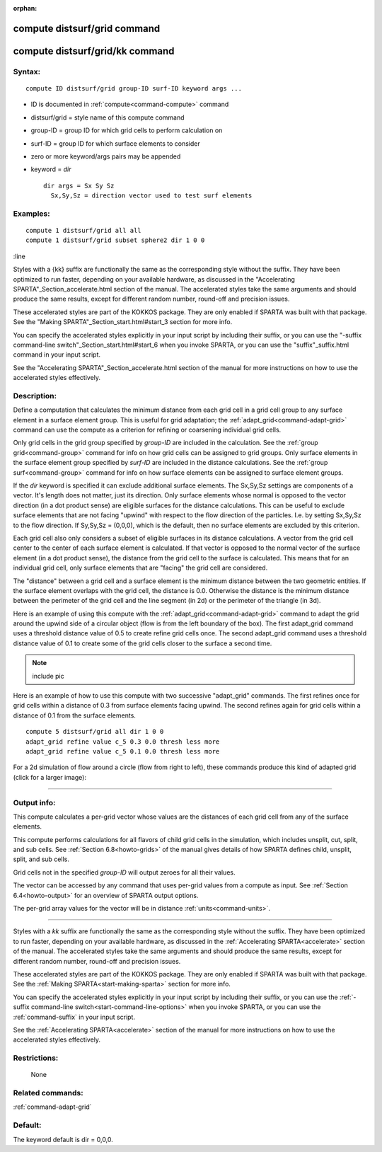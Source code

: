 :orphan:

.. index:: compute distsurf/grid
.. index:: compute distsurf/grid/kk

.. _command-compute-distsurf-grid:

#############################
compute distsurf/grid command
#############################

.. _command-compute-distsurf-gridkk:

################################
compute distsurf/grid/kk command
################################


*******
Syntax:
*******

::

   compute ID distsurf/grid group-ID surf-ID keyword args ... 

-  ID is documented in :ref:`compute<command-compute>` command
-  distsurf/grid = style name of this compute command
-  group-ID = group ID for which grid cells to perform calculation on
-  surf-ID = group ID for which surface elements to consider
-  zero or more keyword/args pairs may be appended
-  keyword = *dir*

   ::

        dir args = Sx Sy Sz
          Sx,Sy,Sz = direction vector used to test surf elements 

*********
Examples:
*********

::

   compute 1 distsurf/grid all all
   compute 1 distsurf/grid subset sphere2 dir 1 0 0 


:line

Styles with a {kk} suffix are functionally the same as the
corresponding style without the suffix.  They have been optimized to
run faster, depending on your available hardware, as discussed in the
"Accelerating SPARTA"_Section_accelerate.html section of the manual.
The accelerated styles take the same arguments and should produce the
same results, except for different random number, round-off and
precision issues.

These accelerated styles are part of the KOKKOS package. They are only
enabled if SPARTA was built with that package.  See the "Making
SPARTA"_Section_start.html#start_3 section for more info.

You can specify the accelerated styles explicitly in your input script
by including their suffix, or you can use the "-suffix command-line
switch"_Section_start.html#start_6 when you invoke SPARTA, or you can
use the "suffix"_suffix.html command in your input script.

See the "Accelerating SPARTA"_Section_accelerate.html section of the
manual for more instructions on how to use the accelerated styles
effectively.


************
Description:
************

Define a computation that calculates the minimum distance from each grid
cell in a grid cell group to any surface element in a surface element
group. This is useful for grid adaptation; the
:ref:`adapt_grid<command-adapt-grid>` command can use the compute as a
criterion for refining or coarsening individual grid cells.

Only grid cells in the grid group specified by *group-ID* are included
in the calculation. See the :ref:`group grid<command-group>` command for info
on how grid cells can be assigned to grid groups. Only surface elements
in the surface element group specified by *surf-ID* are included in the
distance calculations. See the :ref:`group surf<command-group>` command for
info on how surface elements can be assigned to surface element groups.

If the *dir* keyword is specified it can exclude additional surface
elements. The Sx,Sy,Sz settings are components of a vector. It's length
does not matter, just its direction. Only surface elements whose normal
is opposed to the vector direction (in a dot product sense) are eligible
surfaces for the distance calculations. This can be useful to exclude
surface elements that are not facing "upwind" with respect to the flow
direction of the particles. I.e. by setting Sx,Sy,Sz to the flow
direction. If Sy,Sy,Sz = (0,0,0), which is the default, then no surface
elements are excluded by this criterion.

Each grid cell also only considers a subset of eligible surfaces in its
distance calculations. A vector from the grid cell center to the center
of each surface element is calculated. If that vector is opposed to the
normal vector of the surface element (in a dot product sense), the
distance from the grid cell to the surface is calculated. This means
that for an individual grid cell, only surface elements that are
"facing" the grid cell are considered.

The "distance" between a grid cell and a surface element is the minimum
distance between the two geometric entities. If the surface element
overlaps with the grid cell, the distance is 0.0. Otherwise the distance
is the minimum distance between the perimeter of the grid cell and the
line segment (in 2d) or the perimeter of the triangle (in 3d).

Here is an example of using this compute with the
:ref:`adapt_grid<command-adapt-grid>` command to adapt the grid around the
upwind side of a circular object (flow is from the left boundary of the
box). The first adapt_grid command uses a threshold distance value of
0.5 to create refine grid cells once. The second adapt_grid command uses
a threshold distance value of 0.1 to create some of the grid cells
closer to the surface a second time.

.. note:: include pic

Here is an example of how to use this compute with two successive
"adapt_grid" commands. The first refines once for grid cells within a
distance of 0.3 from surface elements facing upwind. The second refines
again for grid cells within a distance of 0.1 from the surface elements.

::

   compute 5 distsurf/grid all dir 1 0 0
   adapt_grid refine value c_5 0.3 0.0 thresh less more
   adapt_grid refine value c_5 0.1 0.0 thresh less more 

For a 2d simulation of flow around a circle (flow from right to left),
these commands produce this kind of adapted grid (click for a larger
image):

|image0|

--------------

************
Output info:
************

This compute calculates a per-grid vector whose values are the distances
of each grid cell from any of the surface elements.

This compute performs calculations for all flavors of child grid cells
in the simulation, which includes unsplit, cut, split, and sub cells.
See :ref:`Section 6.8<howto-grids>` of the manual gives
details of how SPARTA defines child, unsplit, split, and sub cells.

Grid cells not in the specified *group-ID* will output zeroes for all
their values.

The vector can be accessed by any command that uses per-grid values from
a compute as input. See :ref:`Section 6.4<howto-output>` for
an overview of SPARTA output options.

The per-grid array values for the vector will be in distance
:ref:`units<command-units>`.


--------------

Styles with a *kk* suffix are functionally the same as the
corresponding style without the suffix.  They have been optimized to
run faster, depending on your available hardware, as discussed in the
:ref:`Accelerating SPARTA<accelerate>` section of the manual.
The accelerated styles take the same arguments and should produce the
same results, except for different random number, round-off and
precision issues.

These accelerated styles are part of the KOKKOS package. They are only
enabled if SPARTA was built with that package.  See the :ref:`Making SPARTA<start-making-sparta>` section for more info.

You can specify the accelerated styles explicitly in your input script
by including their suffix, or you can use the :ref:`-suffix command-line switch<start-command-line-options>` when you invoke SPARTA, or you can
use the :ref:`command-suffix` in your input script.

See the :ref:`Accelerating SPARTA<accelerate>` section of the
manual for more instructions on how to use the accelerated styles
effectively.


*************
Restrictions:
*************
 None

*****************
Related commands:
*****************

:ref:`command-adapt-grid`

********
Default:
********


The keyword default is dir = 0,0,0.

.. |image0| image:: JPG/adapt_surf_small.jpg
   :target: JPG/adapt_surf.jpg
